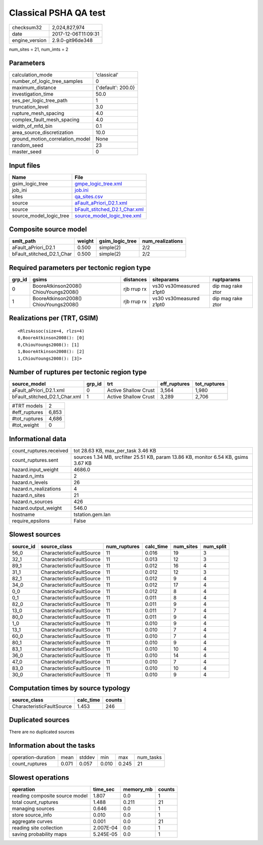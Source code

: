 Classical PSHA QA test
======================

============== ===================
checksum32     2,024,827,974      
date           2017-12-06T11:09:31
engine_version 2.9.0-git96de348   
============== ===================

num_sites = 21, num_imts = 2

Parameters
----------
=============================== ==================
calculation_mode                'classical'       
number_of_logic_tree_samples    0                 
maximum_distance                {'default': 200.0}
investigation_time              50.0              
ses_per_logic_tree_path         1                 
truncation_level                3.0               
rupture_mesh_spacing            4.0               
complex_fault_mesh_spacing      4.0               
width_of_mfd_bin                0.1               
area_source_discretization      10.0              
ground_motion_correlation_model None              
random_seed                     23                
master_seed                     0                 
=============================== ==================

Input files
-----------
======================= ================================================================
Name                    File                                                            
======================= ================================================================
gsim_logic_tree         `gmpe_logic_tree.xml <gmpe_logic_tree.xml>`_                    
job_ini                 `job.ini <job.ini>`_                                            
sites                   `qa_sites.csv <qa_sites.csv>`_                                  
source                  `aFault_aPriori_D2.1.xml <aFault_aPriori_D2.1.xml>`_            
source                  `bFault_stitched_D2.1_Char.xml <bFault_stitched_D2.1_Char.xml>`_
source_model_logic_tree `source_model_logic_tree.xml <source_model_logic_tree.xml>`_    
======================= ================================================================

Composite source model
----------------------
========================= ====== =============== ================
smlt_path                 weight gsim_logic_tree num_realizations
========================= ====== =============== ================
aFault_aPriori_D2.1       0.500  simple(2)       2/2             
bFault_stitched_D2.1_Char 0.500  simple(2)       2/2             
========================= ====== =============== ================

Required parameters per tectonic region type
--------------------------------------------
====== ===================================== =========== ======================= =================
grp_id gsims                                 distances   siteparams              ruptparams       
====== ===================================== =========== ======================= =================
0      BooreAtkinson2008() ChiouYoungs2008() rjb rrup rx vs30 vs30measured z1pt0 dip mag rake ztor
1      BooreAtkinson2008() ChiouYoungs2008() rjb rrup rx vs30 vs30measured z1pt0 dip mag rake ztor
====== ===================================== =========== ======================= =================

Realizations per (TRT, GSIM)
----------------------------

::

  <RlzsAssoc(size=4, rlzs=4)
  0,BooreAtkinson2008(): [0]
  0,ChiouYoungs2008(): [1]
  1,BooreAtkinson2008(): [2]
  1,ChiouYoungs2008(): [3]>

Number of ruptures per tectonic region type
-------------------------------------------
============================= ====== ==================== ============ ============
source_model                  grp_id trt                  eff_ruptures tot_ruptures
============================= ====== ==================== ============ ============
aFault_aPriori_D2.1.xml       0      Active Shallow Crust 3,564        1,980       
bFault_stitched_D2.1_Char.xml 1      Active Shallow Crust 3,289        2,706       
============================= ====== ==================== ============ ============

============= =====
#TRT models   2    
#eff_ruptures 6,853
#tot_ruptures 4,686
#tot_weight   0    
============= =====

Informational data
------------------
======================= ===================================================================================
count_ruptures.received tot 28.63 KB, max_per_task 3.46 KB                                                 
count_ruptures.sent     sources 1.34 MB, srcfilter 25.51 KB, param 13.86 KB, monitor 6.54 KB, gsims 3.67 KB
hazard.input_weight     4686.0                                                                             
hazard.n_imts           2                                                                                  
hazard.n_levels         26                                                                                 
hazard.n_realizations   4                                                                                  
hazard.n_sites          21                                                                                 
hazard.n_sources        426                                                                                
hazard.output_weight    546.0                                                                              
hostname                tstation.gem.lan                                                                   
require_epsilons        False                                                                              
======================= ===================================================================================

Slowest sources
---------------
========= ========================= ============ ========= ========= =========
source_id source_class              num_ruptures calc_time num_sites num_split
========= ========================= ============ ========= ========= =========
56_0      CharacteristicFaultSource 11           0.016     19        3        
32_1      CharacteristicFaultSource 11           0.013     12        3        
89_1      CharacteristicFaultSource 11           0.012     16        4        
31_1      CharacteristicFaultSource 11           0.012     12        3        
82_1      CharacteristicFaultSource 11           0.012     9         4        
34_0      CharacteristicFaultSource 11           0.012     17        4        
0_0       CharacteristicFaultSource 11           0.012     8         4        
0_1       CharacteristicFaultSource 11           0.011     8         4        
82_0      CharacteristicFaultSource 11           0.011     9         4        
13_0      CharacteristicFaultSource 11           0.011     7         4        
80_0      CharacteristicFaultSource 11           0.011     9         4        
1_0       CharacteristicFaultSource 11           0.010     9         4        
13_1      CharacteristicFaultSource 11           0.010     7         4        
60_0      CharacteristicFaultSource 11           0.010     7         4        
80_1      CharacteristicFaultSource 11           0.010     9         4        
83_1      CharacteristicFaultSource 11           0.010     10        4        
36_0      CharacteristicFaultSource 11           0.010     14        4        
47_0      CharacteristicFaultSource 11           0.010     7         4        
83_0      CharacteristicFaultSource 11           0.010     10        4        
30_0      CharacteristicFaultSource 11           0.010     9         4        
========= ========================= ============ ========= ========= =========

Computation times by source typology
------------------------------------
========================= ========= ======
source_class              calc_time counts
========================= ========= ======
CharacteristicFaultSource 1.453     246   
========================= ========= ======

Duplicated sources
------------------
There are no duplicated sources

Information about the tasks
---------------------------
================== ===== ====== ===== ===== =========
operation-duration mean  stddev min   max   num_tasks
count_ruptures     0.071 0.057  0.010 0.245 21       
================== ===== ====== ===== ===== =========

Slowest operations
------------------
============================== ========= ========= ======
operation                      time_sec  memory_mb counts
============================== ========= ========= ======
reading composite source model 1.807     0.0       1     
total count_ruptures           1.488     0.211     21    
managing sources               0.646     0.0       1     
store source_info              0.010     0.0       1     
aggregate curves               0.001     0.0       21    
reading site collection        2.007E-04 0.0       1     
saving probability maps        5.245E-05 0.0       1     
============================== ========= ========= ======